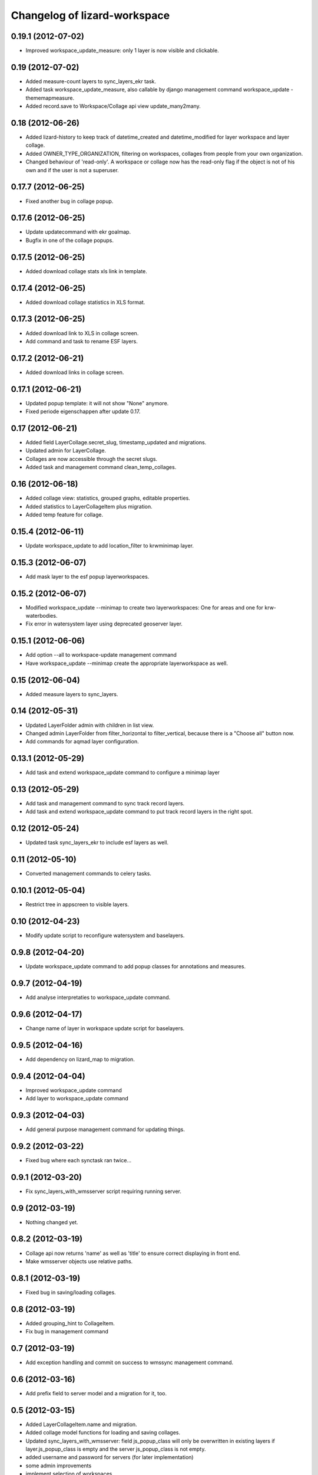 Changelog of lizard-workspace
===================================================


0.19.1 (2012-07-02)
-------------------

- Improved workspace_update_measure: only 1 layer is now visible and
  clickable.


0.19 (2012-07-02)
-----------------

- Added measure-count layers to sync_layers_ekr task.

- Added task workspace_update_measure, also callable by django
  management command workspace_update -thememapmeasure.

- Added record.save to Workspace/Collage api view update_many2many.


0.18 (2012-06-26)
-----------------

- Added lizard-history to keep track of datetime_created and
  datetime_modified for layer workspace and layer collage.

- Added OWNER_TYPE_ORGANIZATION, filtering on workspaces, collages
  from people from your own organization.

- Changed behaviour of 'read-only'. A workspace or collage now has the
  read-only flag if the object is not of his own and if the user is
  not a superuser.


0.17.7 (2012-06-25)
-------------------

- Fixed another bug in collage popup.


0.17.6 (2012-06-25)
-------------------

- Update updatecommand with ekr goalmap.

- Bugfix in one of the collage popups.


0.17.5 (2012-06-25)
-------------------

- Added download collage stats xls link in template.


0.17.4 (2012-06-25)
-------------------

- Added download collage statistics in XLS format.


0.17.3 (2012-06-25)
-------------------

- Added download link to XLS in collage screen.

- Add command and task to rename ESF layers.


0.17.2 (2012-06-21)
-------------------

- Added download links in collage screen.


0.17.1 (2012-06-21)
-------------------

- Updated popup template: it will not show "None" anymore.

- Fixed periode eigenschappen after update 0.17.


0.17 (2012-06-21)
-----------------

- Added field LayerCollage.secret_slug, timestamp_updated and migrations.

- Updated admin for LayerCollage.

- Collages are now accessible through the secret slugs.

- Added task and management command clean_temp_collages.


0.16 (2012-06-18)
-----------------

- Added collage view: statistics, grouped graphs, editable properties.

- Added statistics to LayerCollageItem plus migration.

- Added temp feature for collage.

0.15.4 (2012-06-11)
-------------------

- Update workspace_update to add location_filter to krwminimap layer.


0.15.3 (2012-06-07)
-------------------

- Add mask layer to the esf popup layerworkspaces.


0.15.2 (2012-06-07)
-------------------

- Modified workspace_update --minimap to create two layerworkspaces:
  One for areas and one for krw-waterbodies.

- Fix error in watersystem layer using deprecated geoserver layer.


0.15.1 (2012-06-06)
-------------------

- Add option --all to workspace-update management command

- Have workspace_update --minimap create the appropriate
  layerworkspace as well.


0.15 (2012-06-04)
-----------------

- Added measure layers to sync_layers.


0.14 (2012-05-31)
-----------------

- Updated LayerFolder admin with children in list view.

- Changed admin LayerFolder from filter_horizontal to filter_vertical,
  because there is a "Choose all" button now.

- Add commands for aqmad layer configuration.


0.13.1 (2012-05-29)
-------------------

- Add task and extend workspace_update command to configure a minimap layer


0.13 (2012-05-29)
-----------------

- Add task and management command to sync track record layers.

- Add task and extend workspace_update command to put track record layers
  in the right spot.



0.12 (2012-05-24)
-----------------

- Updated task sync_layers_ekr to include esf layers as well.


0.11 (2012-05-10)
-----------------

- Converted management commands to celery tasks.


0.10.1 (2012-05-04)
-------------------

- Restrict tree in appscreen to visible layers.


0.10 (2012-04-23)
-----------------

- Modify update script to reconfigure watersystem and baselayers.


0.9.8 (2012-04-20)
------------------

- Update workspace_update command to add popup classes for
  annotations and measures.


0.9.7 (2012-04-19)
------------------

- Add analyse interpretaties to workspace_update command.


0.9.6 (2012-04-17)
------------------

- Change name of layer in workspace update script for baselayers.


0.9.5 (2012-04-16)
------------------

- Add dependency on lizard_map to migration.


0.9.4 (2012-04-04)
------------------

- Improved workspace_update command
- Add layer to workspace_update command


0.9.3 (2012-04-03)
------------------

- Add general purpose management command for updating things.


0.9.2 (2012-03-22)
------------------

- Fixed bug where each synctask ran twice...


0.9.1 (2012-03-20)
------------------

- Fix sync_layers_with_wmsserver script requiring running server.


0.9 (2012-03-19)
----------------

- Nothing changed yet.


0.8.2 (2012-03-19)
------------------

- Collage api now returns 'name' as well as 'title' to ensure correct
  displaying in front end.
- Make wmsserver objects use relative paths.


0.8.1 (2012-03-19)
------------------

- Fixed bug in saving/loading collages.


0.8 (2012-03-19)
----------------

- Added grouping_hint to CollageItem.
- Fix bug in management command


0.7 (2012-03-19)
----------------

- Add exception handling and commit on success to wmssync management command.


0.6 (2012-03-16)
----------------

- Add prefix field to server model and a migration for it, too.


0.5 (2012-03-15)
----------------

- Added LayerCollageItem.name and migration.

- Added collage model functions for loading and saving collages.

- Updated sync_layers_with_wmsserver: field js_popup_class will only
  be overwritten in existing layers if layer.js_popup_class is empty
  and the server js_popup_class is not empty.

- added username and password for servers (for later implementation)

- some admin improvements

- implement selection of workspaces


0.4 (2012-03-13)
----------------

- Added models LayerCollage and LayerCollageItem and their migration.
- Add sync_layers_measure analogous to sync_layers_fewsnorm
- Add sync_layers_ekr idem


0.3 (2012-03-12)
----------------

- Added Layer.js_popup_class.

- Added Layer.is_local_layer, Layer.is_clickable,
  WmsServer.is_local_layer, WmsServer.is_clickable.

- Updated sync functions to take over the is_local_layer and
  is_clickable options.


0.2 (2012-03-08)
----------------

- Added fields to API calls.

- Implemented sync_layers_fewsnorm: it populates the Layer model with
  Layers associated with fewsnorm parameter / moduleinstance /
  qualifierset / timestep combinations.


0.1 (2012-03-06)
----------------

- See readme.

- Initial migrations.

- Initial models and api.

- Initial library skeleton created by nensskel.  [Jack Ha]
